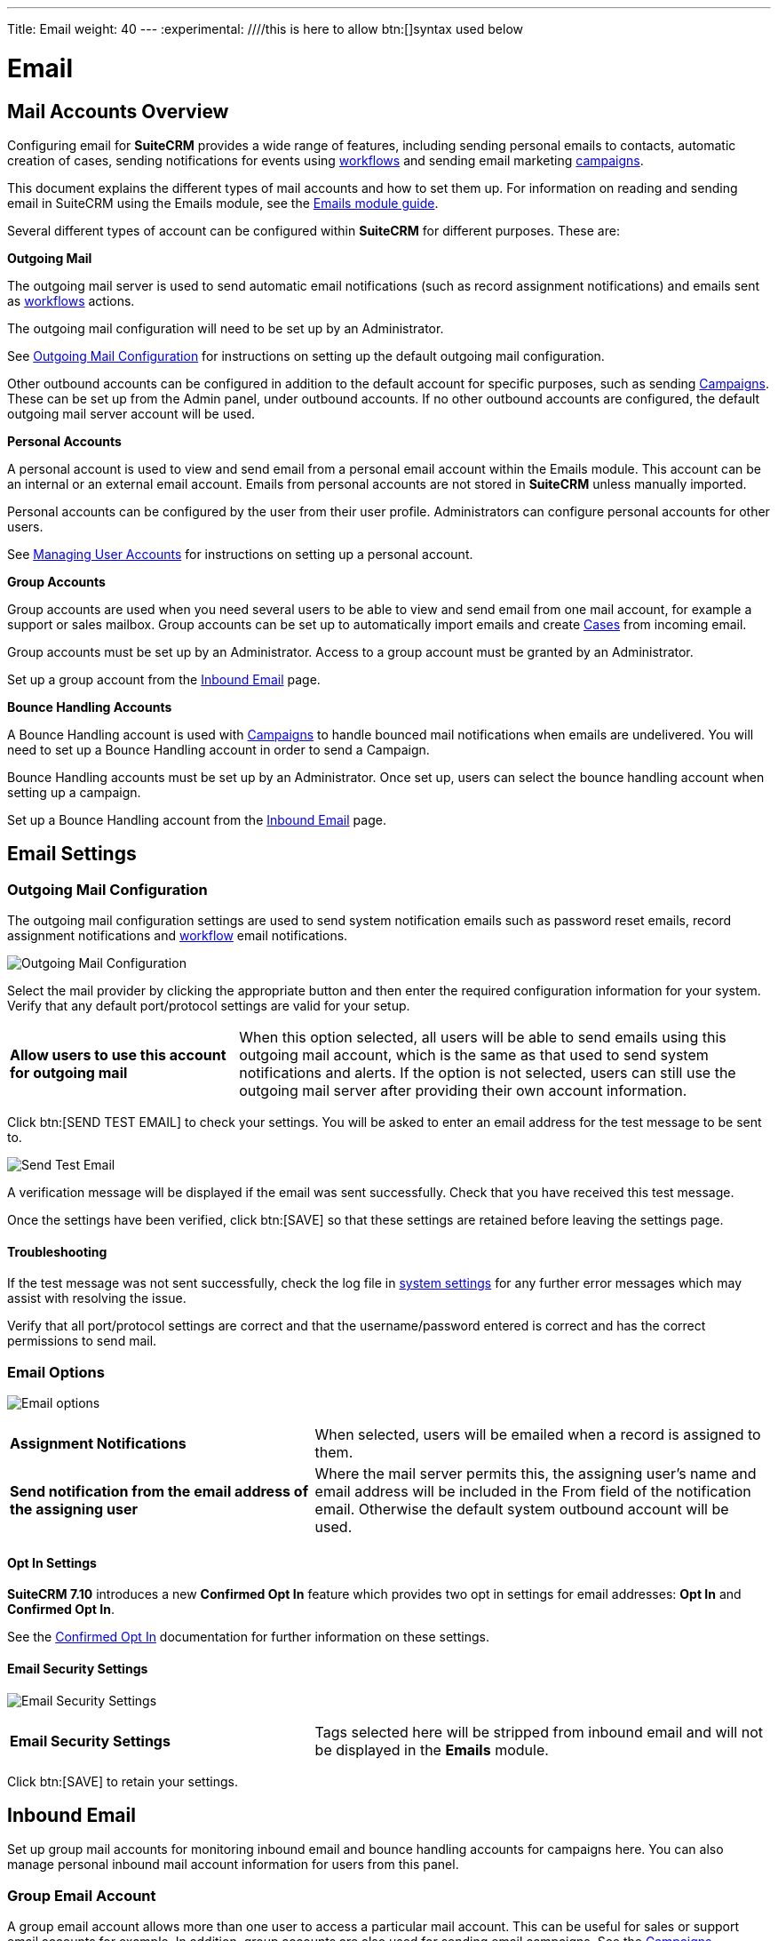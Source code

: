 ---
Title: Email
weight: 40
---
:experimental:   ////this is here to allow btn:[]syntax used below

:imagesdir: ./../../../images/en/admin

:toc:

= Email

== Mail Accounts Overview

Configuring email for *SuiteCRM* provides a wide range of features, including sending personal emails to 
contacts, automatic creation of cases, sending notifications for events using 
link:../../../user/advanced-modules/workflow/[workflows] and sending email marketing 
link:../../../../user/core-modules/usercampaigns/[campaigns]. 

This document explains the different types of mail accounts and how to set them up. For information 
on reading and sending email in SuiteCRM using the Emails module, see the 
link:../../../user/core-modules/emails[Emails module guide].  

Several different types of account can be configured within *SuiteCRM* for different purposes. 
These are:

*Outgoing Mail* 

The outgoing mail server is used to send automatic email notifications (such as record 
assignment notifications) and emails sent as link:../../../user/advanced-modules/workflow/[workflows]
 actions. 

The outgoing mail configuration will need to be set up by an Administrator.

See <<Outgoing Mail Configuration>> for instructions on setting up the default outgoing mail 
configuration.

Other outbound accounts can be configured in addition to the default account for specific purposes, 
such as sending link:../../../user/core-modules/campaigns/[Campaigns]. These can be set up from the 
Admin panel, under outbound accounts. If no other outbound accounts are configured, the default 
outgoing mail server account will be used.

*Personal Accounts*

A personal account is used to view and send email from a personal email account within the Emails 
module. This account can be an internal or an external email account. 
Emails from personal accounts are not stored in *SuiteCRM* unless manually imported. 

Personal accounts can be configured by the user from their user profile. Administrators can configure 
personal accounts for other users.

See link:../../../user/introduction/managing-user-accounts[Managing User Accounts] for instructions on
setting up a personal account.
			
*Group Accounts*

Group accounts are used when you need several users to be able to view and send email from one mail 
account, for example a support or sales mailbox. Group accounts can be set up to automatically import 
emails and create link:../../../user/core-modules/cases[Cases] from incoming email.

Group accounts must be set up by an Administrator. Access to a group account must be granted by an 
Administrator.

Set up a group account from the <<Inbound Email>> page.

*Bounce Handling Accounts*

A Bounce Handling account is used with link:../../../user/core-modules/campaigns/[Campaigns] to handle bounced 
mail notifications when emails are undelivered. You will need to set up a Bounce Handling account in 
order to send a Campaign.

Bounce Handling accounts must be set up by an Administrator. Once set up, users can select the bounce 
handling account when setting up a campaign.

Set up a Bounce Handling account from the <<Inbound Email>> page.

== Email Settings

=== Outgoing Mail Configuration

The outgoing mail configuration settings are used to send system notification emails such as 
password reset emails, record assignment notifications and 
link:../../../user/advanced-modules/workflow/[workflow] email notifications.

image:EmailOutgoingMailConfiguration.png[Outgoing Mail Configuration]

Select the mail provider by clicking the appropriate button and then enter the required configuration
 information for your system. Verify that any default
port/protocol settings are valid for your setup.

[cols = "30, 70", frame = "none", grid = "none"]
|===
|*Allow users to use this account for outgoing mail*|When this option selected, all users 
will be able to send emails using this outgoing mail account, which is the same as that used 
to send system notifications and alerts. If the option is not selected, users can still use the 
outgoing mail server after providing their own account information.
|===

Click btn:[SEND TEST EMAIL] to check your settings. You will be asked to enter 
an email address for the test message to be sent to. 

image:EmailSendTest.png[Send Test Email]

A verification message will be displayed if the email was sent successfully. 
Check that you have received this test message.

Once the settings have been verified, click btn:[SAVE] so that 
these settings are retained before leaving the settings page.

==== Troubleshooting
If the test message was not sent successfully, check the log file in 
link:../system#_system_settings[system settings] for any further error messages
which may assist with resolving the issue.

Verify that all port/protocol settings are correct and that the username/password entered is correct and
has the correct permissions to send mail.

=== Email Options

image:EmailOptions.png[Email options]

[cols = "40, 60", frame = "none", grid = "none"]
|===
|*Assignment Notifications*| When selected, users will be emailed when a record is assigned to them.
|*Send notification from the email address of the assigning user*|Where the mail server permits this, 
the assigning user's name and email address will be included in the From field of the notification 
email. Otherwise the default system outbound account will be used.
|===

==== Opt In Settings

*SuiteCRM 7.10* introduces a new *Confirmed Opt In* feature which provides two opt in settings for 
email addresses: *Opt In* and *Confirmed Opt In*.

See the link:../../../user/modules/confirmed-opt-in-settings[Confirmed Opt In] documentation for further 
information on these settings.

==== Email Security Settings

image:EmailSecuritySettings.png[Email Security Settings]

[cols = "40, 60", frame = "none", grid = "none"]
|===
|*Email Security Settings*|Tags selected here will be stripped from inbound email and will not be 
displayed in the *Emails* module.
|===

Click btn:[SAVE] to retain your settings.

== Inbound Email

Set up group mail accounts for monitoring inbound email and bounce handling accounts for campaigns here. 
You can also manage personal inbound mail account information for users from this panel. 

=== Group Email Account

A group email account allows more than one user to access a particular mail account. This can be useful 
for sales or support email accounts for example. In addition, group accounts are also used for sending 
email campaigns. See the link:../../../user/core-modules/campaigns/[Campaigns] documentation for more 
information.

*SuiteCRM* can also be configured to automatically import emails and to automatically 
<<Create Case From Email,create cases>> from email.

Select *New Group Mail Account* from the Sidebar.

image:EmailsInboundSidebar.png[Inbound Mail Sidebar]

You will need the username and password for the account you are adding, plus the mail server address. 
The mail protocol supported by *SuiteCRM* is IMAP. 

*Monitored Folders* are the folders which are checked for new (unread) mail. *Inbox* and *Trash* folder 
names must be specified here. Click btn:[SELECT] to connect to the mail server and select the relevant 
folder(s) from the popup dialog.

image:EmailsGroupMailSettings.png[Group Mail Settings]

==== Email Handling Options

image:EmailsEmailHandlingOptions.png[Email Handling Options]

==== Import Emails Automatically

Check this box to import emails automatically, which means that records will be created in *SuiteCRM* for 
all incoming emails. These associated emails can then be viewed via the History subpanel of the relevant record. 
This setting is selected by default in *SuiteCRM*.

==== Create Case From Email
Check this box to set up *SuiteCRM* to create a link:../../../user/core-modules/cases[Case] record from an incoming email. 

image:EmailsCreateCase2.png[Create Case]

Select a *Distribution Method* to specify how cases created from incoming email are assigned to users.

[cols="20,80"]
|===
|*Use AOP default*|This will use the link:../../../../user/advanced-modules/advanced-open-cases-with-portal[AOP default settings], 
configurable via the Admin panel. 
|*Single User*| Enter a username or click the select arrow to search for a user. 
Every automatically created case will be assigned to the specified user. image:EmailsCreateCaseSingleUser.png[Single User]
|*Round Robin*| Select All Users or an existing security group or role. 
Cases will be assigned to the next member of the specified group or role.image:EmailsCreateCaseRoundRobin.png[Round Robin]
|*Least Busy*| Select All Users or an existing security group or role. 
Cases will be assigned to the member of the specified group or role with the least case assignments.
|*Random*| Select All Users or an existing security group or role. 
Cases will be assigned randomly to members of the specified group or role.
|===

*New Case Auto-Reply template* 

If *SuiteCRM* has been configured to auto-create cases, you can select or create an 
link:../../../user/core-modules/emailtemplates[email template] to use as an automated reponse to 
notify the sender that a case has been created. If no template is specified here, this automated 
reponse will not be sent. image:EmailsNewCaseAutoReply.png[New Case Auto-Reply template]

[cols="20,80", frame = "none", grid = "none"]
|===
|*No Auto_Reply to this Domain*|No auto-responses will be sent to the specified domain. Use 
this for example to exclude your company domain, so your users do not receive auto-reply messages. 
|*Number of Auto-responses*|This setting specifies the maximum number of replies to send to 
a particular email address in a 24hr period.
|===

==== Reply To Settings

image:EmailsGroupReplyToSettings.png[Group Mail Reply To settings]

[cols="20,80", frame = "none", grid = "none"]
|===
|*From Address:*| Used as the from address where supported, otherwise the <<Outgoing Mail Configuration, 
system outbound>> account will be used.

|*Allow users to send emails using the From name and Address as the reply to address:*|When checked, 
the *From Name* and *From Address* for this account will appear as a *From* option 
when composing an email for all users that have access to this group account.
|===

Once configured, all inbound accounts are listed under *Inbound Accounts* on the *Admin* panel, 
from where they can be edited or removed. 

=== Bounce Handling Account

A Bounce Handling Account is used to manage bounce notifications for an email 
link:../../../user/core-modules/campaigns/[campaign]. Bounced email addresses are recorded 
in the campaign status.

Once created, the bounce handling account can be selected by users when setting up a 
campaign.

Select *New Bounce Handling Account* from the Sidebar.

image:EmailsBounceSidebar.png[Sidebar]

Enter the configuration details for the bounce account you are configuring. You will need the 
username and password for the account, plus the mail server address. 
Your system administrator will be able to supply these settings.

The mail protocol supported by *SuiteCRM* is IMAP. 

image:EmailsBounceAccountSettings.png[Bounce account settings]

*Monitored Folders* are the folders which are checked for new (unread) mail. *Inbox* and *Trash* 
folder names must be specified here. 

Click btn:[SELECT] to connect to the mail server and select 
the relevant folder(s) from the popup dialog.

== Outbound Email

This section is to be completed.

== Campaign Email Settings

Configure the following additional settings for link:../../../user/core-modules/campaigns/[Campaigns] here:

* The batch size for sending campaign emails
* Where campaign tracking files are located
* Whether or not copies of campaign messages are kept

image:EmailCampaignSettings.png[Campaign Settings]

== Email Queue

Scheduled campaign emails are queued here until the scheduled job 
runs to send them out. By default this is the *Run Nightly Mass Email Campaigns* scheduled job.

See the link:../system/#_scheduler[Scheduler] section for 
further information on scheduled jobs.

Click btn:[SEND QUEUED CAMPAIGN EMAILS] to send them immediately without waiting for the scheduler to do so.

